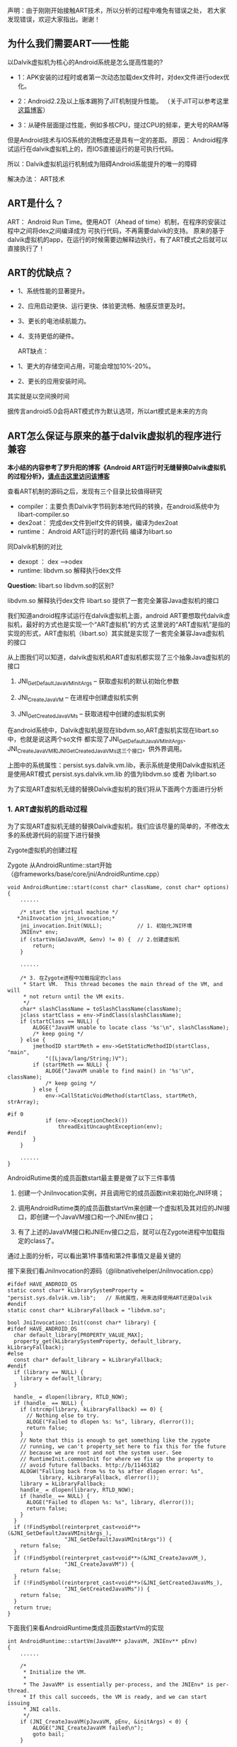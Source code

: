 
声明：由于刚刚开始接触ART技术，所以分析的过程中难免有错误之处，
若大家发现错误，欢迎大家指出。谢谢！


** 为什么我们需要ART——性能
以Dalvik虚拟机为核心的Android系统是怎么提高性能的?

- 1：APK安装的过程时或者第一次动态加载dex文件时，对dex文件进行odex优化。

- 2：Android2.2及以上版本踢狗了JIT机制提升性能。 （关于JIT可以参考这里[[http://blog.csdn.net/xieyan0811/article/details/5931635][这篇博客]]）

- 3：从硬件层面提过性能，例如多核CPU，提过CPU的频率，更大号的RAM等

但是Android技术与IOS系统的流畅度还是具有一定的差距。
原因：
   Android程序试运行在dalvik虚拟机上的，而IOS直接运行的是可执行代码。
   
   所以：Dalvik虚拟机运行机制成为阻碍Android系能提升的唯一的障碍


解决办法：
   ART技术

** ART是什么？ 
ART： Android Run Time。使用AOT（Ahead of time）机制，在程序的安装过程中之间将dex之间编译成为
可执行代码，不再需要dalvik的支持。
原来的基于dalvik虚拟机的app，在运行的时候需要边解释边执行，有了ART模式之后就可以直接执行了！


** ART的优缺点？

 - 1、系统性能的显著提升。
 - 2、应用启动更快、运行更快、体验更流畅、触感反馈更及时。
 - 3、更长的电池续航能力。
 - 4、支持更低的硬件。

  ART缺点：
 - 1、更大的存储空间占用，可能会增加10%-20%。
 - 2、更长的应用安装时间。

其实就是以空间换时间

据传言android5.0会将ART模式作为默认选项，所以art模式是未来的方向 

** ART怎么保证与原来的基于dalvik虚拟机的程序进行兼容
*本小结的内容参考了罗升阳的博客《Android ART运行时无缝替换Dalvik虚拟机的过程分析》，[[http://blog.csdn.net/luoshengyang/article/details/18006645][请点击这里访问该博客]]*

查看ART机制的源码之后，发现有三个目录比较值得研究
- compiler：主要负责Dalvik字节码到本地代码的转换，在android系统中为libart-compiler.so
- dex2oat： 完成dex文件到elf文件的转换，编译为dex2oat
- runtime： Android ART运行时的源代码 编译为libart.so

同Dalvik机制的对比
- dexopt ： dex -->odex
- runtime: libdvm.so 解释执行dex文件

*Question:* libart.so libdvm.so的区别?

libdvm.so 解释执行dex文件
libart.so 提供了一套完全兼容Java虚拟机的接口

我们知道android程序试运行在dalvik虚拟机上面，android ART要想取代dalvik虚拟机，最好的方式也是实现一个“ART虚拟机”的方式
这里说的“ART虚拟机”是指的实现的形式，ART虚拟机（libart.so）其实就是实现了一套完全兼容Java虚拟机的接口


#+CAPTION: 
[[/home/tiankai/NoteAndroid/20140111165827656.jpg]]

从上图我们可以知道，dalvik虚拟机和ART虚拟机都实现了三个抽象Java虚拟机的接口
 1. JNI_GetDefaultJavaVMInitArgs -- 获取虚拟机的默认初始化参数

 2. JNI_CreateJavaVM             -- 在进程中创建虚拟机实例

 3. JNI_GetCreatedJavaVMs        -- 获取进程中创建的虚拟机实例
在android系统中，Dalvik虚拟机是现在libdvm.so,ART虚拟机实现在libart.so中，也就是说这两个so文件
都实现了JNI_GetDefaultJavaVMInitArgs、JNI_CreateJavaVM和JNI_GetCreatedJavaVMs这三个接口，供外界调用。

上图中的系统属性：persist.sys.dalvik.vm.lib，表示系统是使用Dalvik虚拟机还是使用ART模式
persist.sys.dalvik.vm.lib 的值为libdvm.so 或者 为libart.so

为了实现ART虚拟机无缝的替换Dalvik虚拟机的我们将从下面两个方面进行分析

*** 1. ART虚拟机的启动过程
为了实现ART虚拟机无缝的替换Dalvik虚拟机，我们应该尽量的简单的，不修改太多的系统源代码的前提下进行替换


Zygote虚拟机的创建过程

Zygote 从AndroidRuntime::start开始（@frameworks/base/core/jni/AndroidRuntime.cpp）
#+BEGIN_SRC
void AndroidRuntime::start(const char* className, const char* options)  
{  
    ......  
  
    /* start the virtual machine */  
   *JniInvocation jni_invocation;*  
    jni_invocation.Init(NULL);           // 1. 初始化JNI环境
    JNIEnv* env;  
    if (startVm(&mJavaVM, &env) != 0) {  // 2.创建虚拟机
        return;  
    }  
  
    ......  
  
    /* 3. 在Zygote进程中加载指定的class
     * Start VM.  This thread becomes the main thread of the VM, and will 
     * not return until the VM exits. 
     */  
    char* slashClassName = toSlashClassName(className);  
    jclass startClass = env->FindClass(slashClassName);  
    if (startClass == NULL) {  
        ALOGE("JavaVM unable to locate class '%s'\n", slashClassName);  
        /* keep going */  
    } else {  
        jmethodID startMeth = env->GetStaticMethodID(startClass, "main",  
            "([Ljava/lang/String;)V");  
        if (startMeth == NULL) {  
            ALOGE("JavaVM unable to find main() in '%s'\n", className);  
            /* keep going */  
        } else {  
            env->CallStaticVoidMethod(startClass, startMeth, strArray);  
  
#if 0  
            if (env->ExceptionCheck())  
                threadExitUncaughtException(env);  
#endif  
        }  
    }  
      
    ......  
}  
#+END_SRC
AndroidRutime类的成员函数start最主要是做了以下三件事情
  1. 创建一个JniInvocation实例，并且调用它的成员函数init来初始化JNI环境；

  2. 调用AndroidRutime类的成员函数startVm来创建一个虚拟机及其对应的JNI接口，即创建一个JavaVM接口和一个JNIEnv接口；

  3. 有了上述的JavaVM接口和JNIEnv接口之后，就可以在Zygote进程中加载指定的class了。

通过上面的分析，可以看出第1件事情和第2件事情又是最关键的

接下来我们看JniInvocation的源码（@libnativehelper/JniInvocation.cpp）

#+BEGIN_SRC
#ifdef HAVE_ANDROID_OS  
static const char* kLibrarySystemProperty = "persist.sys.dalvik.vm.lib";   // 系统属性，用来选择使用ART还是Dalvik
#endif  
static const char* kLibraryFallback = "libdvm.so";  
  
bool JniInvocation::Init(const char* library) {  
#ifdef HAVE_ANDROID_OS  
  char default_library[PROPERTY_VALUE_MAX];  
  property_get(kLibrarySystemProperty, default_library, kLibraryFallback);  
#else  
  const char* default_library = kLibraryFallback;  
#endif  
  if (library == NULL) {  
    library = default_library;  
  }  
  
  handle_ = dlopen(library, RTLD_NOW);  
  if (handle_ == NULL) {  
    if (strcmp(library, kLibraryFallback) == 0) {  
      // Nothing else to try.  
      ALOGE("Failed to dlopen %s: %s", library, dlerror());  
      return false;  
    }  
    // Note that this is enough to get something like the zygote  
    // running, we can't property_set here to fix this for the future  
    // because we are root and not the system user. See  
    // RuntimeInit.commonInit for where we fix up the property to  
    // avoid future fallbacks. http://b/11463182  
    ALOGW("Falling back from %s to %s after dlopen error: %s",  
          library, kLibraryFallback, dlerror());  
    library = kLibraryFallback;  
    handle_ = dlopen(library, RTLD_NOW);  
    if (handle_ == NULL) {  
      ALOGE("Failed to dlopen %s: %s", library, dlerror());  
      return false;  
    }  
  }  
  if (!FindSymbol(reinterpret_cast<void**>(&JNI_GetDefaultJavaVMInitArgs_),  
                  "JNI_GetDefaultJavaVMInitArgs")) {  
    return false;  
  }  
  if (!FindSymbol(reinterpret_cast<void**>(&JNI_CreateJavaVM_),  
                  "JNI_CreateJavaVM")) {  
    return false;  
  }  
  if (!FindSymbol(reinterpret_cast<void**>(&JNI_GetCreatedJavaVMs_),  
                  "JNI_GetCreatedJavaVMs")) {  
    return false;  
  }  
  return true;  
}
#+END_SRC

下面我们来看AndroidRuntime类成员函数startVm的实现
#+BEGIN_SRC
int AndroidRuntime::startVm(JavaVM** pJavaVM, JNIEnv** pEnv)  
{  
    ......  
  
    /* 
     * Initialize the VM. 
     * 
     * The JavaVM* is essentially per-process, and the JNIEnv* is per-thread. 
     * If this call succeeds, the VM is ready, and we can start issuing 
     * JNI calls. 
     */  
    if (JNI_CreateJavaVM(pJavaVM, pEnv, &initArgs) < 0) {  
        ALOGE("JNI_CreateJavaVM failed\n");  
        goto bail;  
    }  
  
    ......  
}  
#+END_SRC
从上面的代码我们可以看出startVm调用了JNI_CreateJavaVM，接下来我们看这个函数（@libnativehelper/JniInvocation.cpp）
#+BEGIN_SRC
extern "C" jint JNI_CreateJavaVM(JavaVM** p_vm, JNIEnv** p_env, void* vm_args) {  
  return JniInvocation::GetJniInvocation().JNI_CreateJavaVM(p_vm, p_env, vm_args);  
}  

jint JniInvocation::JNI_CreateJavaVM(JavaVM** p_vm, JNIEnv** p_env, void* vm_args) {  
  return JNI_CreateJavaVM_(p_vm, p_env, vm_args);  
}  
#+END_SRC

通过上面的分析，我们就很容易知道，Android系统通过将ART运行时抽象成一个Java虚拟机，
以及通过系统属性persist.sys.dalvik.vm.lib和一个适配层JniInvocation，就可以无缝地
将Dalvik虚拟机替换为ART运行时。这个替换过程设计非常巧妙，因为涉及到的代码修改是非常少的。


*** 2. Dex字节码翻译成本地机器码的过程
简单来说Android应用程序的安装过程就是Android系统通过PackageManagerService来安装APK，
在安装的过程，PackageManagerService会通过另外一个类Instalerl的成员函数dexopt来对APK里面的dex字节码进行优化：
dexopt的代码如下（@frameworks/base/services/java/com/android/server/pm/Installer.java）
#+BEGIN_SRC
public final class Installer {  
    ......  
  
    public int dexopt(String apkPath, int uid, boolean isPublic) {  
        StringBuilder builder = new StringBuilder("dexopt");  
        builder.append(' ');  
        builder.append(apkPath);  
        builder.append(' ');  
        builder.append(uid);  
        builder.append(isPublic ? " 1" : " 0");  
        return execute(builder.toString());  
    }  
#+END_SRC
Installer通过socket向守护进程installd发送一个dexopt请求，这个请求是由installd里面的函数dexopt来处理的：
(@frameworks/native/cmds/installd/commands.c)
#+BEGIN_SRC
int dexopt(const char *apk_path, uid_t uid, int is_public)  
{  
    struct utimbuf ut;  
    struct stat apk_stat, dex_stat;  
    char out_path[PKG_PATH_MAX];  
    char dexopt_flags[PROPERTY_VALUE_MAX];  
    char persist_sys_dalvik_vm_lib[PROPERTY_VALUE_MAX];  
    char *end;  
    int res, zip_fd=-1, out_fd=-1;  
  
    ......  
  
    /* The command to run depend ones the value of persist.sys.dalvik.vm.lib */  
    property_get("persist.sys.dalvik.vm.lib", persist_sys_dalvik_vm_lib, "libdvm.so");  
  
    /* Before anything else: is there a .odex file?  If so, we have 
     * precompiled the apk and there is nothing to do here. 
     */  
    sprintf(out_path, "%s%s", apk_path, ".odex");  
    if (stat(out_path, &dex_stat) == 0) {  
        return 0;  
    }  
  
    if (create_cache_path(out_path, apk_path)) {  
        return -1;  
    }  
  
    ......  
  
    out_fd = open(out_path, O_RDWR | O_CREAT | O_EXCL, 0644);  
  
    ......  
  
    pid_t pid;  
    pid = fork();  
    if (pid == 0) {  
        ......  
  
        if (strncmp(persist_sys_dalvik_vm_lib, "libdvm", 6) == 0) {         // Dalvik虚拟机
            run_dexopt(zip_fd, out_fd, apk_path, out_path, dexopt_flags);  //  执行dexopt
        } else if (strncmp(persist_sys_dalvik_vm_lib, "libart", 6) == 0) {  // 使用ART虚拟机
            run_dex2oat(zip_fd, out_fd, apk_path, out_path, dexopt_flags);  // 执行dex2oat
        } else {  
            exit(69);   /* Unexpected persist.sys.dalvik.vm.lib value */  
        }  
        exit(68);   /* only get here on exec failure */  
    }   
  
    ......  
}  
#+END_SRC

 函数dexopt首先是读取系统属性persist.sys.dalvik.vm.lib的值，接着在/data/dalvik-cache目录中创建一个odex文件。
这个odex文件就是作为dex文件优化后的输出文件。再接下来，函数dexopt通过fork来创建一个子进程。
如果系统属性persist.sys.dalvik.vm.lib的值等于libdvm.so，那么该子进程就会调用函数run_dexopt来将dex文件优化成odex文件。
另一方面，如果系统属性persist.sys.dalvik.vm.lib的值等于libart.so，那么该子进程就会调用函数run_dex2oat来将dex文件优
化成oart文件，实际上就是将dex字节码翻译成本地机器码，并且保存在一个oat文件中。

函数run_dexopt和run_dex2oat的实现如下所示（@frameworks/native/cmds/installd/commands.c）：
#+BEGIN_SRC
static void run_dexopt(int zip_fd, int odex_fd, const char* input_file_name,  
    const char* output_file_name, const char* dexopt_flags)  
{  
    static const char* DEX_OPT_BIN = "/system/bin/dexopt";  
    static const int MAX_INT_LEN = 12;      // '-'+10dig+'\0' -OR- 0x+8dig  
    char zip_num[MAX_INT_LEN];  
    char odex_num[MAX_INT_LEN];  
  
    sprintf(zip_num, "%d", zip_fd);  
    sprintf(odex_num, "%d", odex_fd);  
  
    ALOGV("Running %s in=%s out=%s\n", DEX_OPT_BIN, input_file_name, output_file_name);  
    execl(DEX_OPT_BIN, DEX_OPT_BIN, "--zip", zip_num, odex_num, input_file_name,  
        dexopt_flags, (char*) NULL);  
    ALOGE("execl(%s) failed: %s\n", DEX_OPT_BIN, strerror(errno));  
}  
// 运行dex2oat
static void run_dex2oat(int zip_fd, int oat_fd, const char* input_file_name,  
    const char* output_file_name, const char* dexopt_flags)  
{  
    static const char* DEX2OAT_BIN = "/system/bin/dex2oat";  
    static const int MAX_INT_LEN = 12;      // '-'+10dig+'\0' -OR- 0x+8dig  
    char zip_fd_arg[strlen("--zip-fd=") + MAX_INT_LEN];  
    char zip_location_arg[strlen("--zip-location=") + PKG_PATH_MAX];  
    char oat_fd_arg[strlen("--oat-fd=") + MAX_INT_LEN];  
    char oat_location_arg[strlen("--oat-name=") + PKG_PATH_MAX];  
  
    sprintf(zip_fd_arg, "--zip-fd=%d", zip_fd);  
    sprintf(zip_location_arg, "--zip-location=%s", input_file_name);  
    sprintf(oat_fd_arg, "--oat-fd=%d", oat_fd);  
    sprintf(oat_location_arg, "--oat-location=%s", output_file_name);  
  
    ALOGV("Running %s in=%s out=%s\n", DEX2OAT_BIN, input_file_name, output_file_name);  
    execl(DEX2OAT_BIN, DEX2OAT_BIN,  
          zip_fd_arg, zip_location_arg,  
          oat_fd_arg, oat_location_arg,  
          (char*) NULL);  
    ALOGE("execl(%s) failed: %s\n", DEX2OAT_BIN, strerror(errno));  
}  
#+END_SRC
这从里就可以看出，函数run_dexopt通过调用/system/bin/dexopt来对dex字节码进行优化，
而函数run_dex2oat通过调用/system/bin/dex2oat来将dex字节码翻译成本地机器码。

*注意，无论是对dex字节码进行优化，还是将dex字节码翻译成本地机器码，最终得到的结果*
*都是保存在相同名称的一个odex文件里面的，但是前者对应的是一个dexy文件（表示这是一个优化过的dex），*
*后者对应的是一个oat文件（实际上是一个自定义的elf文件，里面包含的都是本地机器指令）。*
通过这种方式，原来任何通过绝对路径引用了该odex文件的代码就都不需要修改了。

 通过上面的分析，我们就很容易知道，只需要将dex文件的优化过程替换成dex文件翻译成本地机器码的过程，
就可以轻松地在应用安装过程，无缝地将Dalvik虚拟机替换成ART运行时。

应用程序的安装发生在两个时机，第一个时机是系统启动的时候，第二个时机系统启动完成后用户自行安装的时候。
在第一个时机中，系统除了会对/system/app和/data/app目录下的所有APK进行dex字节码到本地机器码的翻译之外，
还会对/system/framework目录下的APK或者JAR文件，以及这些APK所引用的外部JAR，进行dex字节码到本地机器码的翻译。
这样就可以保证除了应用之外，系统中使用Java来开发的系统服务，也会统一地从dex字节码翻译成本地机器码。
也就是说，将Android系统中的Dalvik虚拟机替换成ART运行时之后，系统中的代码都是由ART运行时来执行的了，
这时候就不会对Dalvik虚拟机产生任何的依赖。


7. ART 中的dex2oat的分析
   这个就是实现dex ——> oat文件格式的转换的过程
8. ART 是怎么保证往前兼容的？
9. ART 是怎么保证平台(mips,x86,arm)的的兼容性的？

（1）ART 的启动过程，就是系统开启ART机制之后，系统如何进行启动的！
	 与 原来的zygote虚拟机启动的格式相对比

	 有个疑问 就是libart.so文件的作用是什么？

	Android系统是基于linux内核，既然oat文件是elf文件格式，为什么不可以直接运行呢？

	 

（2）ART 技术的文件的格式，
	 dalvik技术 执行的dex格式的文件，
	 art技术执行的是oat格式的文件，oat文件格式其实基于elf格式的一种私有的文件格式
	 这个地方 需要看一下 oat格式和elf文件格式到底有什么不同

（4）ART虚拟机（libart.so）的作用是什么？


** OAT文件格式的分析
